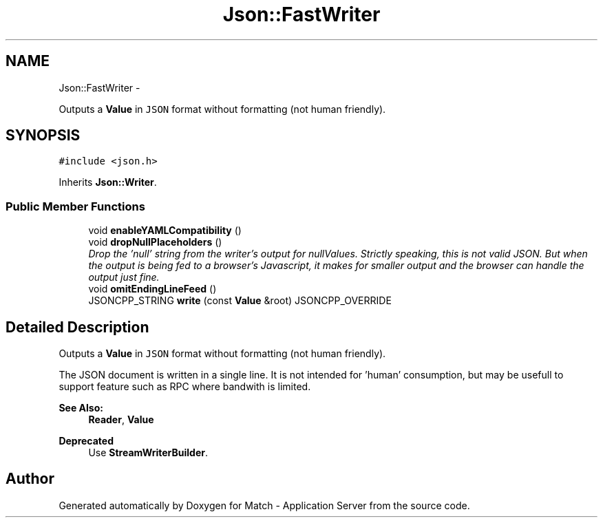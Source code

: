 .TH "Json::FastWriter" 3 "Fri May 27 2016" "Match - Application Server" \" -*- nroff -*-
.ad l
.nh
.SH NAME
Json::FastWriter \- 
.PP
Outputs a \fBValue\fP in \fCJSON\fP format without formatting (not human friendly)\&.  

.SH SYNOPSIS
.br
.PP
.PP
\fC#include <json\&.h>\fP
.PP
Inherits \fBJson::Writer\fP\&.
.SS "Public Member Functions"

.in +1c
.ti -1c
.RI "void \fBenableYAMLCompatibility\fP ()"
.br
.ti -1c
.RI "void \fBdropNullPlaceholders\fP ()"
.br
.RI "\fIDrop the 'null' string from the writer's output for nullValues\&. Strictly speaking, this is not valid JSON\&. But when the output is being fed to a browser's Javascript, it makes for smaller output and the browser can handle the output just fine\&. \fP"
.ti -1c
.RI "void \fBomitEndingLineFeed\fP ()"
.br
.ti -1c
.RI "JSONCPP_STRING \fBwrite\fP (const \fBValue\fP &root) JSONCPP_OVERRIDE"
.br
.in -1c
.SH "Detailed Description"
.PP 
Outputs a \fBValue\fP in \fCJSON\fP format without formatting (not human friendly)\&. 

The JSON document is written in a single line\&. It is not intended for 'human' consumption, but may be usefull to support feature such as RPC where bandwith is limited\&. 
.PP
\fBSee Also:\fP
.RS 4
\fBReader\fP, \fBValue\fP 
.RE
.PP
\fBDeprecated\fP
.RS 4
Use \fBStreamWriterBuilder\fP\&. 
.RE
.PP


.SH "Author"
.PP 
Generated automatically by Doxygen for Match - Application Server from the source code\&.
